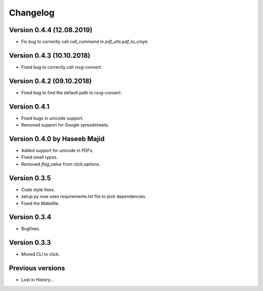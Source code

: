 Changelog
=========

Version 0.4.4 (12.08.2019)
--------------------------
- Fix bug to correctly call `call_command` in `pdf_utls.pdf_to_cmyk`.


Version 0.4.3 (10.10.2018)
--------------------------
- Fixed bug to correctly call `rsvg-convert`.


Version 0.4.2 (09.10.2018)
--------------------------
- Fixed bug to find the default path to `rsvg-convert`.

Version 0.4.1
-------------
- Fixed bugs in unicode support.
- Removed support for Google spreadsheets.

Version 0.4.0 by Haseeb Majid
-------------
- Added support for unicode in PDFs.
- Fixed small typos.
- Removed `flag_value` from click.options.

Version 0.3.5
-------------
- Code style fixes.
- setup.py now uses requirements.txt file to pick dependencies.
- Fixed the Makefile.

Version 0.3.4
-------------
- Bugfixes.

Version 0.3.3
-------------
- Moved CLI to click.

Previous versions
-----------------
- Lost in History...

